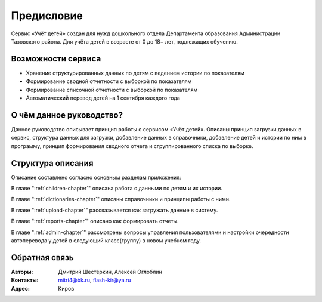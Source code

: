 .. Дата:
.. |date| date:: %d.%m.%Y

===========
Предисловие
===========

Сервис «Учёт детей» создан для нужд дошкольного отдела Департамента образования Администрации Тазовского района. Для учёта детей в возрасте от 0 до 18+ лет, подлежащих обучению.

Возможности сервиса
-------------------

* Хранение структурированных данных по детям с ведением истории по показателям
* Формирование сводной отчетности с выборкой по показателям
* Формирование списочной отчетности с выборкой по показателям
* Автоматический перевод детей на 1 сентября каждого года


О чём данное руководство?
-------------------------

Данное руководство описывает принцип работы с сервисом «Учёт детей». Описаны принцип загрузки данных в сервис, структура данных для загрузки, добавление данных в справочники, добавление детей и истории по ним в программу, принцип формирования сводного отчета и сгруппированного списка по выборке.

Структура описания
------------------

Описание составлено согласно основным разделам приложения:

В главе ":ref:`children-chapter`" описана работа с данными по детям и их истории.

В главе ":ref:`dictionaries-chapter`" описаны справочники и принципы работы с ними.

В главе ":ref:`upload-chapter`" рассказывается как загружать данные в систему.

В главе ":ref:`reports-chapter`" описано как формировать отчеты.

В главе ":ref:`admin-chapter`" рассмотрены вопросы управления пользователями и настройки очередности автоперевода у детей в следующий класс(группу) в новом учебном году.


Обратная связь
--------------

:Авторы: Дмитрий Шестёркин, Алексей Оглоблин

:Контакты: mitri4@bk.ru, flash-kir@ya.ru

:Адрес: Киров

.. only:: html

    Эту документацию можно скачать :download:`в формате PDF <../build/latex/manual.pdf>`.
